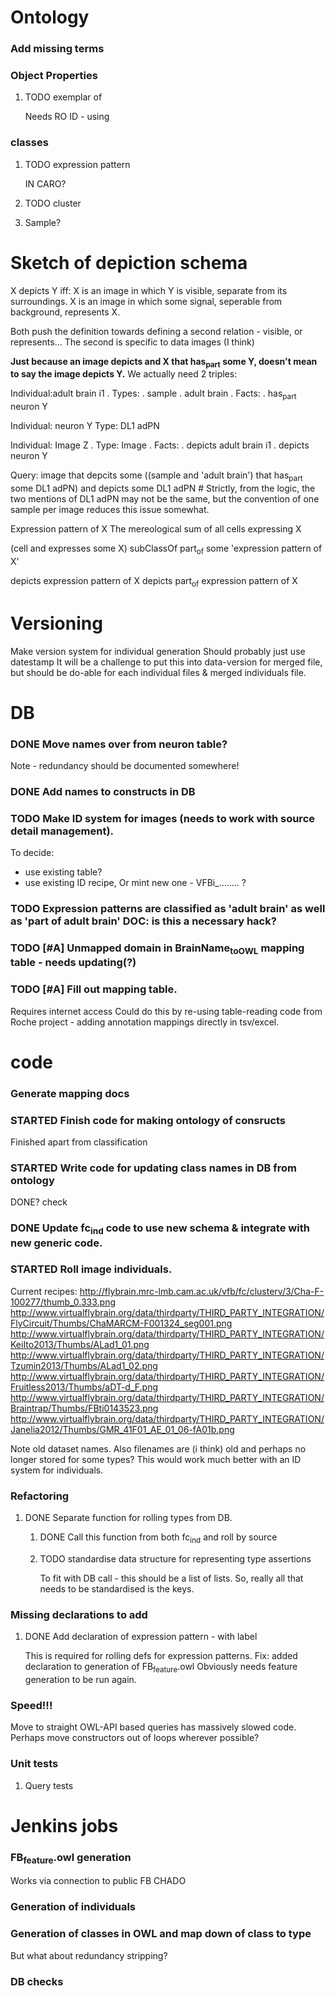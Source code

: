 #+STARTUP: indent    
#+SEQ_TODO: TODO STARTED WAITING DELEGATED APPT | DONE DEFERRED CANCELLED    
#+STARTUP: odd
#+STARTUP: hidestars

* Ontology
*** Add missing terms 
*** Object Properties
**** TODO exemplar of
Needs RO ID - using
*** classes
**** TODO expression pattern
IN CARO?
**** TODO cluster
**** Sample?
  
* Sketch of depiction schema
X depicts Y iff:
X is an image in which Y is visible, separate from its surroundings.
X is an image in which some signal, seperable from background, represents X. 

Both push the definition towards defining a second relation - visible, or represents...
The second is specific to data images (I think)

*Just because an image depicts and X that has_part some Y, doesn't mean to say the image depicts Y.* We actually need 2 triples:

Individual:adult brain i1
. Types: 
.   sample
.   adult brain
. Facts:
.  has_part neuron Y

Individual: neuron Y
Type: DL1 adPN

Individual: Image Z
. Type: Image
. Facts:
.  depicts adult brain i1
.  depicts neuron Y

Query: image that depcits some ((sample and 'adult brain') that has_part some DL1 adPN) and depicts some DL1 adPN  # Strictly, from the logic, the two mentions of DL1 adPN may not be the same, but the convention of one sample per image reduces this issue somewhat.

Expression pattern of X
The mereological sum of all cells expressing X

(cell and expresses some X) subClassOf part_of some 'expression pattern of X'

depicts expression pattern of X
depicts part_of expression pattern of X

* Versioning
Make version system for individual generation
Should probably just use datestamp
It will be a challenge to put this into data-version for merged file,
but should be do-able for each individual files & merged individuals file.

* DB
*** DONE Move names over from neuron table?
Note - redundancy should be documented somewhere!
*** DONE Add names to constructs in DB
*** TODO Make ID system for images (needs to work with source detail management).
To decide:
 - use existing table?
 - use existing ID recipe, Or mint new one -  VFBi_........ ?

*** TODO Expression patterns are classified as 'adult brain' as well as 'part of adult brain' DOC: is this a necessary hack?
*** TODO [#A] Unmapped domain in BrainName_to_OWL mapping table - needs updating(?)

*** TODO [#A] Fill out mapping table.
Requires internet access
Could do this by re-using table-reading code from Roche project -
adding annotation mappings directly in tsv/excel.

* code
*** Generate mapping docs
*** STARTED Finish code for making ontology of consructs
Finished apart from classification
*** STARTED Write code for updating class names in DB from ontology
DONE? check
*** DONE Update fc_ind code to use new schema & integrate with new generic code.
*** STARTED Roll image individuals.
Current recipes:
http://flybrain.mrc-lmb.cam.ac.uk/vfb/fc/clusterv/3/Cha-F-100277/thumb_0.333.png
http://www.virtualflybrain.org/data/thirdparty/THIRD_PARTY_INTEGRATION/FlyCircuit/Thumbs/ChaMARCM-F001324_seg001.png
http://www.virtualflybrain.org/data/thirdparty/THIRD_PARTY_INTEGRATION/KeiIto2013/Thumbs/ALad1_01.png
http://www.virtualflybrain.org/data/thirdparty/THIRD_PARTY_INTEGRATION/Tzumin2013/Thumbs/ALad1_02.png
http://www.virtualflybrain.org/data/thirdparty/THIRD_PARTY_INTEGRATION/Fruitless2013/Thumbs/aDT-d_F.png
http://www.virtualflybrain.org/data/thirdparty/THIRD_PARTY_INTEGRATION/Braintrap/Thumbs/FBti0143523.png
http://www.virtualflybrain.org/data/thirdparty/THIRD_PARTY_INTEGRATION/Janelia2012/Thumbs/GMR_41F01_AE_01_06-fA01b.png

Note old dataset names.  Also filenames are (i think) old and perhaps
no longer stored for some types?  This would work much better with an
ID system for individuals.

*** Refactoring

***** DONE Separate function for rolling types from DB.
******* DONE Call this function from both fc_ind and roll by source
******* TODO standardise data structure for representing type assertions
To fit with DB call - this should be a list of lists.  So, really all
that needs to be standardised is the keys.


*** Missing declarations to add 
**** DONE Add declaration of expression pattern - with label
This is required for rolling defs for expression patterns.
Fix: added declaration to generation of FB_feature.owl
Obviously needs feature generation to be run again.  
*** Speed!!! 
Move to straight OWL-API based queries has massively slowed code.
Perhaps move constructors out of loops wherever possible?
*** Unit tests
***** Query tests

* Jenkins jobs
*** FB_feature.owl generation
Works via connection to public FB CHADO
*** Generation of individuals

*** Generation of classes in OWL and map down of class to type
But what about redundancy stripping?
*** DB checks












